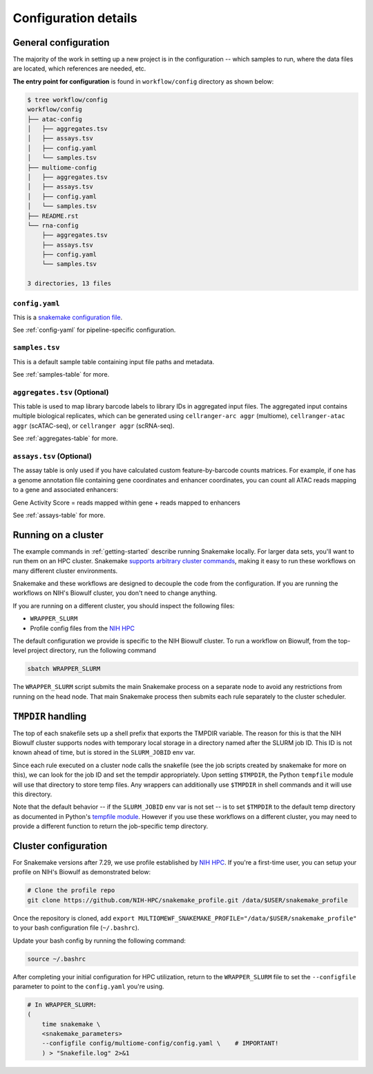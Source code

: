 
.. _config:

Configuration details
=====================


.. _config-general:

General configuration
~~~~~~~~~~~~~~~~~~~~~

The majority of the work in setting up a new project is in the configuration --
which samples to run, where the data files are located, which references are
needed, etc.

**The entry point for configuration** is found in ``workflow/config`` directory
as shown below:

.. code-block:: bash

    $ tree workflow/config
    workflow/config
    ├── atac-config
    │   ├── aggregates.tsv
    │   ├── assays.tsv
    │   ├── config.yaml
    │   └── samples.tsv
    ├── multiome-config
    │   ├── aggregates.tsv
    │   ├── assays.tsv
    │   ├── config.yaml
    │   └── samples.tsv
    ├── README.rst
    └── rna-config
        ├── aggregates.tsv
        ├── assays.tsv
        ├── config.yaml
        └── samples.tsv

    3 directories, 13 files


``config.yaml``
---------------

This is a `snakemake configuration file 
<https://snakemake.readthedocs.io/en/stable/snakefiles/configuration.html>`_.

See :ref:`config-yaml` for pipeline-specific configuration.

``samples.tsv``
---------------

This is a default sample table containing input file paths and metadata.

See :ref:`samples-table` for more.


``aggregates.tsv`` (Optional)
-----------------------------


This table is used to map library barcode labels to library IDs 
in aggregated input files. The aggregated input contains multiple biological 
replicates, which can be generated using ``cellranger-arc aggr`` (multiome), 
``cellranger-atac aggr`` (scATAC-seq), or ``cellranger aggr`` (scRNA-seq). 

See :ref:`aggregates-table` for more.

``assays.tsv`` (Optional)
-------------------------

The assay table is only used if you have calculated custom feature-by-barcode 
counts matrices. For example, if one has a genome annotation file containing 
gene coordinates and enhancer coordinates, you can count all ATAC reads mapping 
to a gene and associated enhancers:

Gene Activity Score = reads mapped within gene + reads mapped to enhancers

See :ref:`assays-table` for more.


.. _cluster:

Running on a cluster
~~~~~~~~~~~~~~~~~~~~

The example commands in :ref:`getting-started` describe running Snakemake
locally. For larger data sets, you'll want to run them on an HPC cluster.
Snakemake `supports arbitrary cluster commands
<http://snakemake.readthedocs.io/en/latest/snakefiles/configuration.html>`_,
making it easy to run these workflows on many different cluster environments.

Snakemake and these workflows are designed to decouple the code from the
configuration. If you are running the workflows on NIH's Biowulf cluster, you
don't need to change anything.

If you are running on a different cluster, you should inspect the following files:

- ``WRAPPER_SLURM``
- Profile config files from the `NIH HPC <https://github.com/NIH-HPC/snakemake_profile.git>`_

The default configuration we provide is specific to the NIH Biowulf cluster.
To run a workflow on Biowulf, from the top-level project directory, 
run the following command

.. code-block:: bash

    sbatch WRAPPER_SLURM

The ``WRAPPER_SLURM`` script submits the main Snakemake process on a separate
node to avoid any restrictions from running on the head node. That main
Snakemake process then submits each rule separately to the cluster scheduler.


.. _cluster_specific:

``TMPDIR`` handling
~~~~~~~~~~~~~~~~~~~
The top of each snakefile sets up a shell prefix that exports the TMPDIR
variable. The reason for this is that the NIH Biowulf cluster supports nodes
with temporary local storage in a directory named after the SLURM job ID. This
ID is not known ahead of time, but is stored in the ``SLURM_JOBID`` env var.

Since each rule executed on a cluster node calls the snakefile (see the job
scripts created by snakemake for more on this), we can look for the job ID and
set the tempdir appropriately. Upon setting ``$TMPDIR``, the Python
``tempfile`` module will use that directory to store temp files. Any wrappers
can additionally use ``$TMPDIR`` in shell commands and it will use this
directory.

Note that the default behavior -- if the ``SLURM_JOBID`` env var is not set --
is to set ``$TMPDIR`` to the default temp directory as documented in Python's
`tempfile module
<https://docs.python.org/3/library/tempfile.html#tempfile.gettempdir>`_.
However if you use these workflows on a different cluster, you may need to
provide a different function to return the job-specific temp directory.


.. _new_cluster_config:

Cluster configuration
~~~~~~~~~~~~~~~~~~~~~

For Snakemake versions after 7.29, we use profile established by 
`NIH HPC <https://github.com/NIH-HPC/snakemake_profile.git>`_. If you're a first-time user,
you can setup your profile on NIH's Biowulf as demonstrated below:

.. code-block:: bash

    # Clone the profile repo
    git clone https://github.com/NIH-HPC/snakemake_profile.git /data/$USER/snakemake_profile

Once the repository is cloned, add ``export MULTIOMEWF_SNAKEMAKE_PROFILE="/data/$USER/snakemake_profile"``
to your bash configuration file (``~/.bashrc``). 

Update your bash config by running the following command:

.. code-block:: bash

    source ~/.bashrc


After completing your initial configuration for HPC utilization,
return to the ``WRAPPER_SLURM`` file to set the ``--configfile`` parameter 
to point to the ``config.yaml`` you're using.

.. code-block:: bash

    # In WRAPPER_SLURM:
    (
        time snakemake \
        <snakemake_parameters>
        --configfile config/multiome-config/config.yaml \    # IMPORTANT!
        ) > "Snakefile.log" 2>&1


